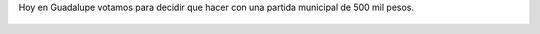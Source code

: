 Hoy en Guadalupe votamos para decidir que hacer con una partida municipal de 500 mil pesos.

.. figure:: 4y5pwg.thumbnail.jpg
  :target: 4y5pwg.jpg
